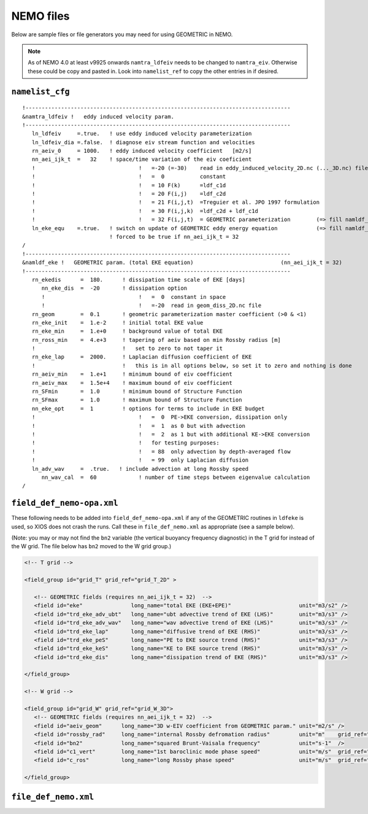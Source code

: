 .. NEMO documentation master file, created by
   sphinx-quickstart on Wed Jul  4 10:59:03 2018.
   You can adapt this file completely to your liking, but it should at least
   contain the root `toctree` directive.

NEMO files
==========

Below are sample files or file generators you may need for using GEOMETRIC in
NEMO.

.. note ::
  As of NEMO 4.0 at least v9925 onwards ``namtra_ldfeiv`` needs to be changed
  to ``namtra_eiv``. Otherwise these could be copy and pasted in. Look into
  ``namelist_ref`` to copy the other entries in if desired.

``namelist_cfg``
----------------

::

  !----------------------------------------------------------------------------------
  &namtra_ldfeiv !   eddy induced velocity param.
  !----------------------------------------------------------------------------------
     ln_ldfeiv     =.true.   ! use eddy induced velocity parameterization
     ln_ldfeiv_dia =.false.  ! diagnose eiv stream function and velocities
     rn_aeiv_0     = 1000.   ! eddy induced velocity coefficient   [m2/s]
     nn_aei_ijk_t  =   32    ! space/time variation of the eiv coeficient
     !                                !   =-20 (=-30)    read in eddy_induced_velocity_2D.nc (..._3D.nc) file
     !                                !   =  0           constant 
     !                                !   = 10 F(k)      =ldf_c1d 
     !                                !   = 20 F(i,j)    =ldf_c2d 
     !                                !   = 21 F(i,j,t)  =Treguier et al. JPO 1997 formulation
     !                                !   = 30 F(i,j,k)  =ldf_c2d + ldf_c1d
     !                                !   = 32 F(i,j,t)  = GEOMETRIC parameterization        (=> fill namldf_eke)
     ln_eke_equ    =.true.   ! switch on update of GEOMETRIC eddy energy equation            (=> fill namldf_eke)
                             ! forced to be true if nn_aei_ijk_t = 32
  /
  !----------------------------------------------------------------------------------
  &namldf_eke !   GEOMETRIC param. (total EKE equation)                           (nn_aei_ijk_t = 32)
  !----------------------------------------------------------------------------------
     rn_ekedis      =  180.      ! dissipation time scale of EKE [days]
        nn_eke_dis  =  -20       ! dissipation option
        !                             !   =  0  constant in space
        !                             !   =-20  read in geom_diss_2D.nc file
     rn_geom        =  0.1       ! geometric parameterization master coefficient (>0 & <1)
     rn_eke_init    =  1.e-2     ! initial total EKE value
     rn_eke_min     =  1.e+0     ! background value of total EKE
     rn_ross_min    =  4.e+3     ! tapering of aeiv based on min Rossby radius [m]
     !                           !   set to zero to not taper it
     rn_eke_lap     =  2000.     ! Laplacian diffusion coefficient of EKE
     !                           !   this is in all options below, so set it to zero and nothing is done
     rn_aeiv_min    =  1.e+1     ! minimum bound of eiv coefficient
     rn_aeiv_max    =  1.5e+4    ! maximum bound of eiv coefficient
     rn_SFmin       =  1.0       ! minimum bound of Structure Function
     rn_SFmax       =  1.0       ! maximum bound of Structure Function
     nn_eke_opt     =  1         ! options for terms to include in EKE budget
     !                                !   =  0  PE->EKE conversion, dissipation only 
     !                                !   =  1  as 0 but with advection
     !                                !   =  2  as 1 but with additional KE->EKE conversion
     !                                !   for testing purposes:
     !                                !   = 88  only advection by depth-averaged flow
     !                                !   = 99  only Laplacian diffusion
     ln_adv_wav     =  .true.   ! include advection at long Rossby speed
        nn_wav_cal  =  60             ! number of time steps between eigenvalue calculation
  /


``field_def_nemo-opa.xml``
--------------------------

These following needs to be added into ``field_def_nemo-opa.xml`` if any of the
GEOMETRIC routines in ``ldfeke`` is used, so XIOS does not crash the runs. Call
these in ``file_def_nemo.xml`` as appropriate (see a sample below).

(Note: you may or may not find the ``bn2`` variable (the vertical buoyancy
frequency diagnostic) in the T grid for instead of the W grid. The file below
has ``bn2`` moved to the W grid group.)

.. code-block:: xml

  <!-- T grid -->
      
  <field_group id="grid_T" grid_ref="grid_T_2D" >
  
     <!-- GEOMETRIC fields (requires nn_aei_ijk_t = 32)  -->
     <field id="eke"               long_name="total EKE (EKE+EPE)"                     unit="m3/s2" />
     <field id="trd_eke_adv_ubt"   long_name="ubt advective trend of EKE (LHS)"        unit="m3/s3" />
     <field id="trd_eke_adv_wav"   long_name="wav advective trend of EKE (LHS)"        unit="m3/s3" />
     <field id="trd_eke_lap"       long_name="diffusive trend of EKE (RHS)"            unit="m3/s3" />
     <field id="trd_eke_peS"       long_name="PE to EKE source trend (RHS)"            unit="m3/s3" />
     <field id="trd_eke_keS"       long_name="KE to EKE source trend (RHS)"            unit="m3/s3" />
     <field id="trd_eke_dis"       long_name="dissipation trend of EKE (RHS)"          unit="m3/s3" />

  </field_group>
  
  <!-- W grid -->
      
  <field_group id="grid_W" grid_ref="grid_W_3D">
     <!-- GEOMETRIC fields (requires nn_aei_ijk_t = 32)  -->
     <field id="aeiv_geom"      long_name="3D w-EIV coefficient from GEOMETRIC param." unit="m2/s" />
     <field id="rossby_rad"     long_name="internal Rossby defromation radius"         unit="m"    grid_ref="grid_W_2D"/>
     <field id="bn2"            long_name="squared Brunt-Vaisala frequency"            unit="s-1"  />
     <field id="c1_vert"        long_name="1st baroclinic mode phase speed"            unit="m/s"  grid_ref="grid_W_2D"/>
     <field id="c_ros"          long_name="long Rossby phase speed"                    unit="m/s"  grid_ref="grid_W_2D"/>

  </field_group>


``file_def_nemo.xml``
---------------------


